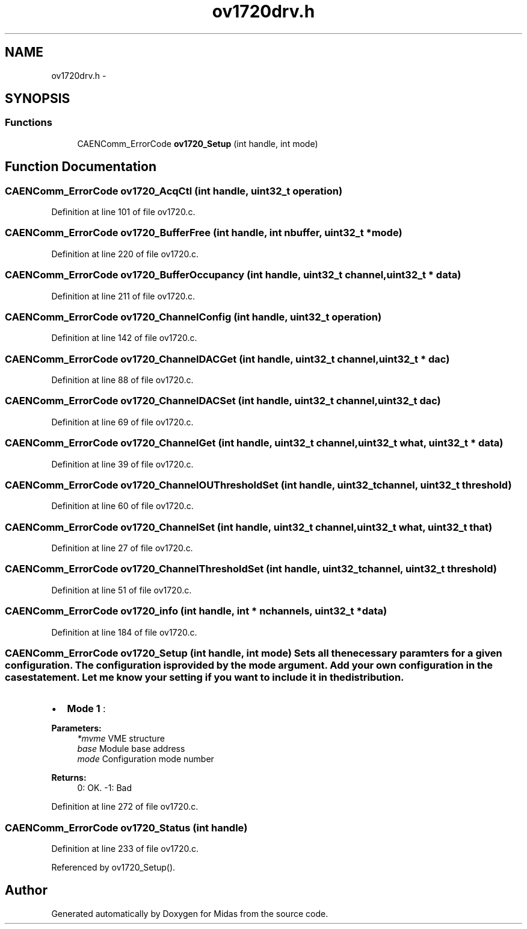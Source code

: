 .TH "ov1720drv.h" 3 "31 May 2012" "Version 2.3.0-0" "Midas" \" -*- nroff -*-
.ad l
.nh
.SH NAME
ov1720drv.h \- 
.SH SYNOPSIS
.br
.PP
.SS "Functions"

.in +1c
.ti -1c
.RI "CAENComm_ErrorCode \fBov1720_Setup\fP (int handle, int mode)"
.br
.in -1c
.SH "Function Documentation"
.PP 
.SS "CAENComm_ErrorCode ov1720_AcqCtl (int handle, uint32_t operation)"
.PP
Definition at line 101 of file ov1720.c.
.SS "CAENComm_ErrorCode ov1720_BufferFree (int handle, int nbuffer, uint32_t * mode)"
.PP
Definition at line 220 of file ov1720.c.
.SS "CAENComm_ErrorCode ov1720_BufferOccupancy (int handle, uint32_t channel, uint32_t * data)"
.PP
Definition at line 211 of file ov1720.c.
.SS "CAENComm_ErrorCode ov1720_ChannelConfig (int handle, uint32_t operation)"
.PP
Definition at line 142 of file ov1720.c.
.SS "CAENComm_ErrorCode ov1720_ChannelDACGet (int handle, uint32_t channel, uint32_t * dac)"
.PP
Definition at line 88 of file ov1720.c.
.SS "CAENComm_ErrorCode ov1720_ChannelDACSet (int handle, uint32_t channel, uint32_t dac)"
.PP
Definition at line 69 of file ov1720.c.
.SS "CAENComm_ErrorCode ov1720_ChannelGet (int handle, uint32_t channel, uint32_t what, uint32_t * data)"
.PP
Definition at line 39 of file ov1720.c.
.SS "CAENComm_ErrorCode ov1720_ChannelOUThresholdSet (int handle, uint32_t channel, uint32_t threshold)"
.PP
Definition at line 60 of file ov1720.c.
.SS "CAENComm_ErrorCode ov1720_ChannelSet (int handle, uint32_t channel, uint32_t what, uint32_t that)"
.PP
Definition at line 27 of file ov1720.c.
.SS "CAENComm_ErrorCode ov1720_ChannelThresholdSet (int handle, uint32_t channel, uint32_t threshold)"
.PP
Definition at line 51 of file ov1720.c.
.SS "CAENComm_ErrorCode ov1720_info (int handle, int * nchannels, uint32_t * data)"
.PP
Definition at line 184 of file ov1720.c.
.SS "CAENComm_ErrorCode ov1720_Setup (int handle, int mode)"Sets all the necessary paramters for a given configuration. The configuration is provided by the mode argument. Add your own configuration in the case statement. Let me know your setting if you want to include it in the distribution.
.IP "\(bu" 2
\fBMode 1\fP :
.PP
.PP
\fBParameters:\fP
.RS 4
\fI*mvme\fP VME structure 
.br
\fIbase\fP Module base address 
.br
\fImode\fP Configuration mode number 
.RE
.PP
\fBReturns:\fP
.RS 4
0: OK. -1: Bad 
.RE
.PP

.PP
Definition at line 272 of file ov1720.c.
.SS "CAENComm_ErrorCode ov1720_Status (int handle)"
.PP
Definition at line 233 of file ov1720.c.
.PP
Referenced by ov1720_Setup().
.SH "Author"
.PP 
Generated automatically by Doxygen for Midas from the source code.
